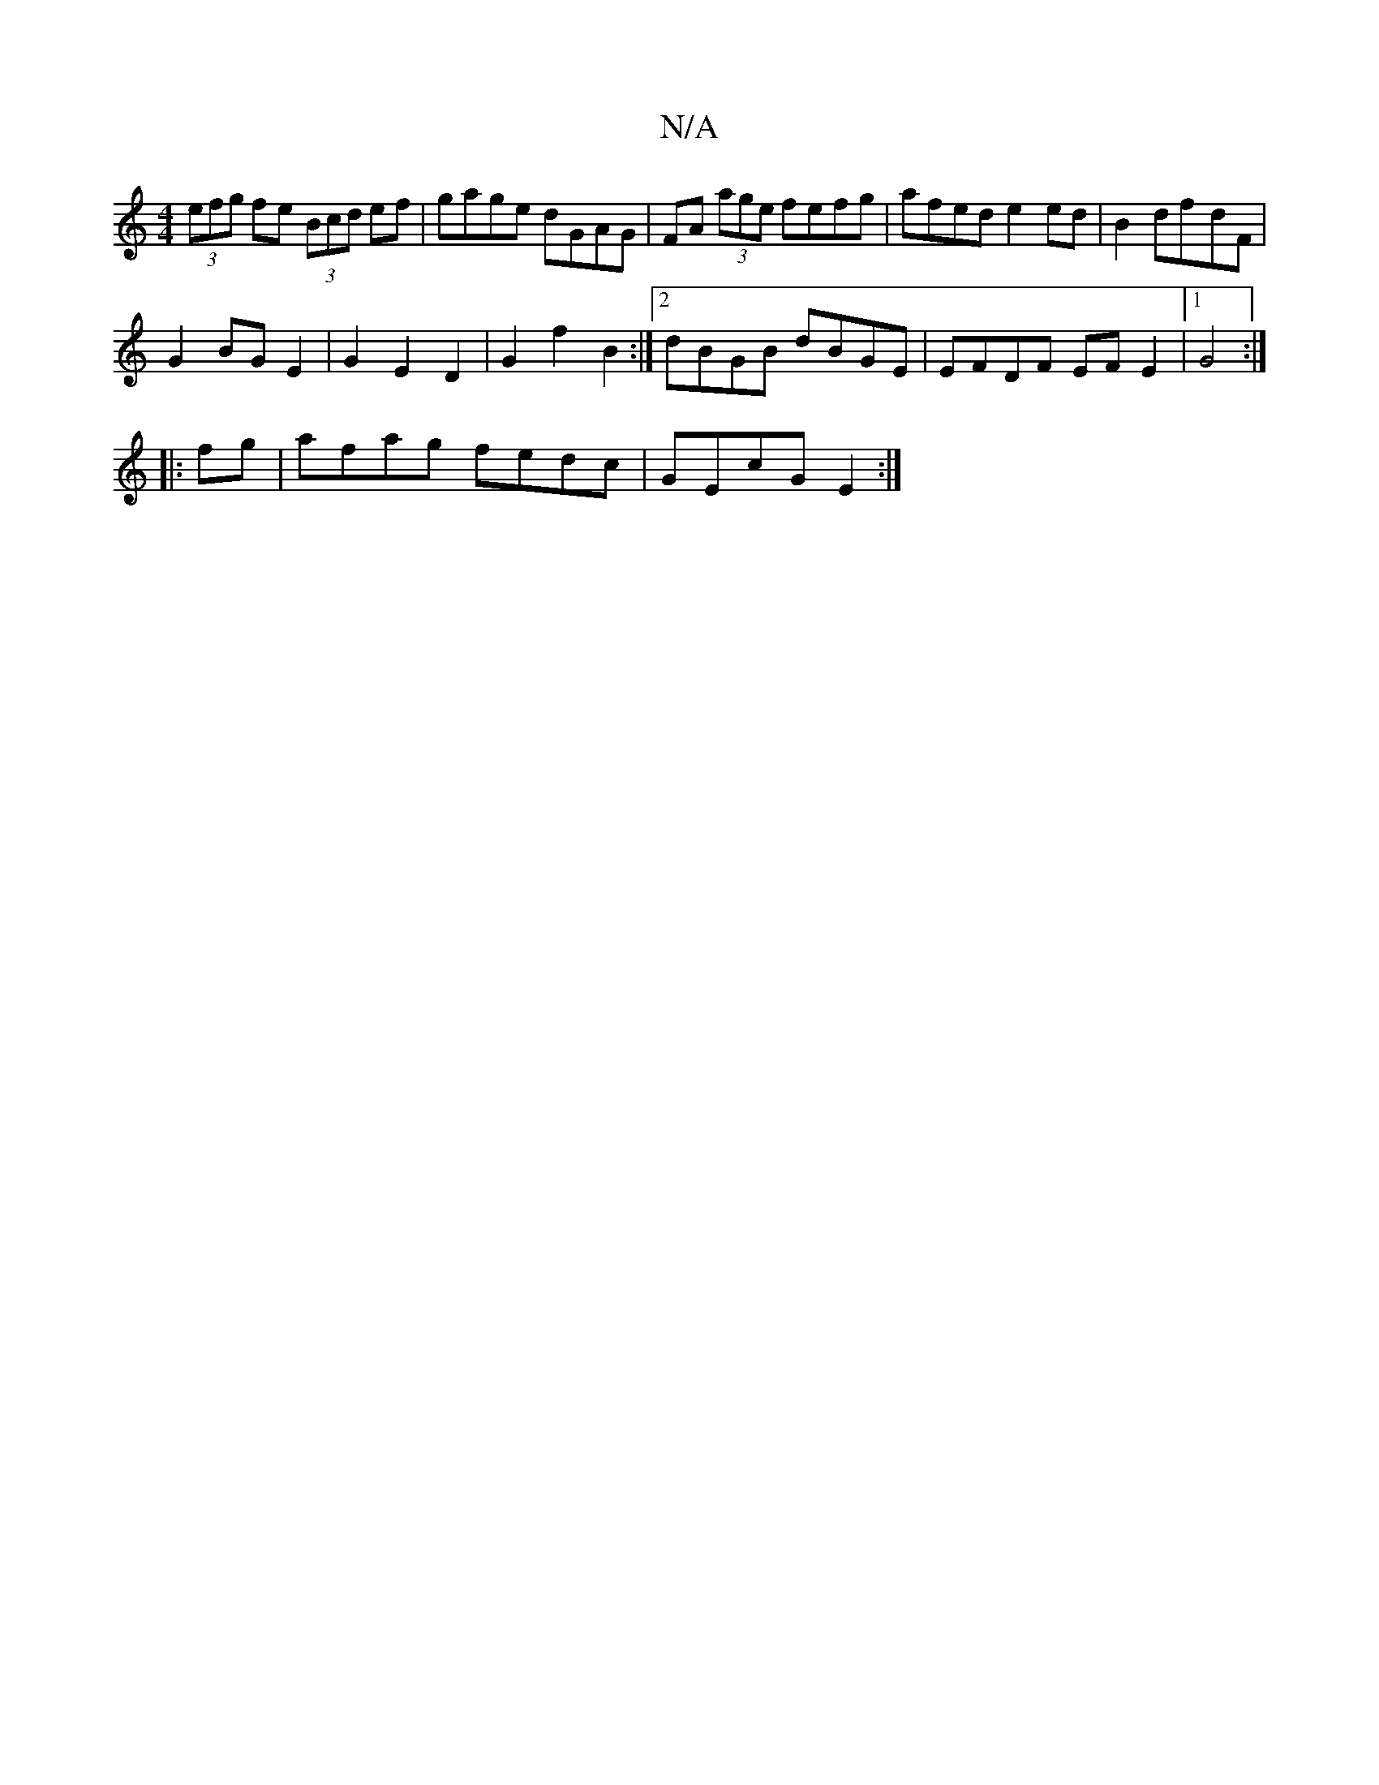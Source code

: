 X:1
T:N/A
M:4/4
R:N/A
K:Cmajor
(3efg fe (3Bcd ef | gage dGAG |FA (3age fefg | afed e2 ed | B2 df-dF |
G2 BG E2 | G2 E2 D2 |G2 f2 B2 :|2 dBGB dBGE | EFDF EF E2 |[1 G4 :|
|:fg|afag fedc|GEcG E2 :|

|:dB|cAAe fdef|defd eafg|agbg edeg|